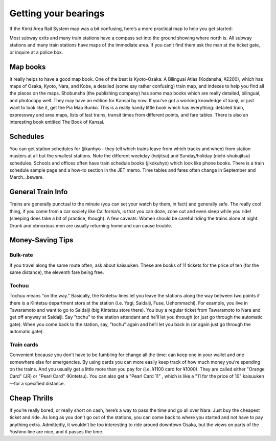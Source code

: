 #####################
Getting your bearings
#####################


If the Kinki Area Rail System map was a bit confusing, here’s a more practical map to help you get started:


Most subway exits and many train stations have a compass set into the ground showing where north is.  All subway stations and many train stations have maps of the immediate area.  If you can’t find them ask the man at the ticket gate, or inquire at a police box.


Map books
=========

It really helps to have a good map book.  One of the best is Kyoto-Osaka: A Bilingual Atlas (Kodansha, ¥2200), which has maps of Osaka, Kyoto, Nara, and Kobe, a detailed (some say rather confusing) train map, and indexes to help you find all the places on the maps.  Shobunsha (the publishing company) has some map books which are really detailed, bilingual, and photocopy well.  They may have an edition for Kansai by now.  If you’ve got a working knowledge of kanji, or just want to look like it, get the Pia Map Bunko.  This is a really handy little book which has everything: detailed train, expressway and area maps, lists of last trains, transit times from different points, and fare tables.  There is also an interesting book entitled The Book of Kansai.

Schedules
=========
You can get station schedules for (jikanhyo - they tell which trains leave from which tracks and when) from station masters at all but the smallest stations.  Note the different weekday (heijitsu) and Sunday/holiday (nichi-shukujitsu) schedules.  Schools and offices often have train schedule books (jikokuhyo) which look like phone books.  There is a train schedule sample page and a how-to section in the JET memo.  Time tables and fares often change in September and March...beware.

General Train Info
==================
Trains are generally punctual to the minute (you can set your watch by them, in fact) and generally safe.  The really cool thing, if you come from a car society like California’s, is that you can doze, zone out and even sleep while you ride! (sleeping does take a bit of practice, though).  A few caveats: Women should be careful riding the trains alone at night.  Drunk and obnoxious men are usually returning home and can cause trouble.


Money-Saving Tips
=================

Bulk-rate
---------
If you travel along the same route often, ask about kaisuuken.  These are books of 11 tickets for the price of ten (for the same distance), the eleventh fare being free.

Tochuu
------
Tochuu  means "on the way."  Basically, the Kintetsu lines let you leave the stations along the way between two points if there is a Kintetsu department store at the station (i.e. Yagi, Saidaiji, Fuse, Uehommachi).  For example, you live in Tawaramoto and want to go to Saidaiji (big Kintetsu store there).  You buy a regular ticket from Tawaramoto to Nara and get off anyway at Saidaiji.  Say "tochu" to the station attendant and he’ll let you through (or just go through the automatic gate).  When you come back to the station, say, "tochu" again and he’ll let you back in (or again just go through the automatic gate).

Train cards
-----------
Convenient because you don't have to be fumbling for change all the time: can keep one in your wallet and one somewhere else for emergencies.  By using cards you can more easily keep track of how much money you’re spending on the trains.  And you usually get a little more than you pay for (i.e. ¥1100 card for ¥1000).  They are called either "Orange Card" (JR) or "Pearl Card" (Kintetsu).  You can also get a "Pearl Card 11" , which is like a "11 for the price of 10" kaisuuken—for a specified distance.


Cheap Thrills
=============
If you’re really bored, or really short on cash, here’s a way to pass the time and go all over Nara:  Just buy the cheapest ticket and ride.  As long as you don’t go out of the stations, you can come back to where you started and not have to pay anything extra.  Admittedly, it wouldn’t be too interesting to ride around downtown Osaka, but the views on parts of the Yoshino line are nice, and it passes the time.
